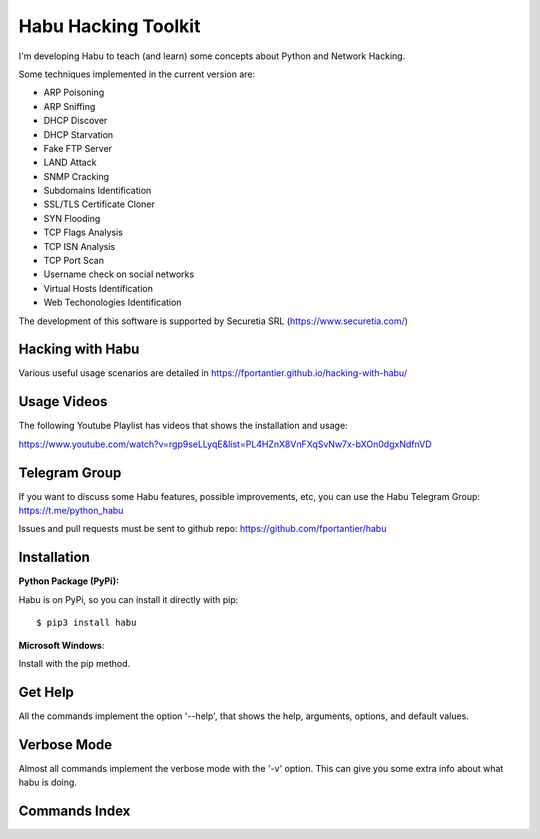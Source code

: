 Habu Hacking Toolkit
====================

I'm developing Habu to teach (and learn) some concepts about Python and
Network Hacking.

Some techniques implemented in the current version are:

* ARP Poisoning
* ARP Sniffing
* DHCP Discover
* DHCP Starvation
* Fake FTP Server
* LAND Attack
* SNMP Cracking
* Subdomains Identification
* SSL/TLS Certificate Cloner
* SYN Flooding
* TCP Flags Analysis
* TCP ISN Analysis
* TCP Port Scan
* Username check on social networks
* Virtual Hosts Identification
* Web Techonologies Identification

The development of this software is supported by Securetia SRL (https://www.securetia.com/)


Hacking with Habu
-----------------

Various useful usage scenarios are detailed in https://fportantier.github.io/hacking-with-habu/


Usage Videos
------------

The following Youtube Playlist has videos that shows the installation
and usage:

https://www.youtube.com/watch?v=rgp9seLLyqE&list=PL4HZnX8VnFXqSvNw7x-bXOn0dgxNdfnVD


Telegram Group
--------------

If you want to discuss some Habu features, possible improvements, etc,
you can use the Habu Telegram Group: https://t.me/python_habu

Issues and pull requests must be sent to github repo:
https://github.com/fportantier/habu


Installation
------------

**Python Package (PyPi):**

Habu is on PyPi, so you can install it directly with pip:

::

    $ pip3 install habu


**Microsoft Windows**:

Install with the pip method.


Get Help
--------

All the commands implement the option '--help', that shows the help,
arguments, options, and default values.


Verbose Mode
------------

Almost all commands implement the verbose mode with the '-v' option.
This can give you some extra info about what habu is doing.


Commands Index
--------------

